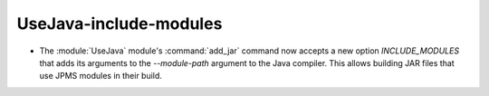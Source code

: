 UseJava-include-modules
-----------------------

* The :module:`UseJava` module's :command:`add_jar` command now accepts a new
  option `INCLUDE_MODULES` that adds its arguments to the `--module-path`
  argument to the Java compiler. This allows building JAR files that use JPMS
  modules in their build.
